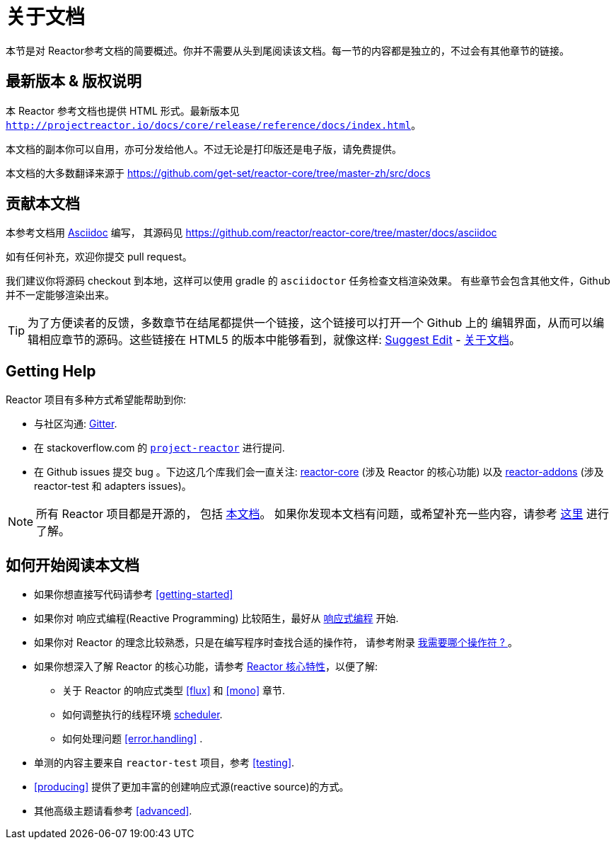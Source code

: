 [[about-doc]]
= 关于文档
:linkattrs:
本节是对 Reactor参考文档的简要概述。你并不需要从头到尾阅读该文档。每一节的内容都是独立的，不过会有其他章节的链接。

== 最新版本 & 版权说明

本 Reactor 参考文档也提供 HTML 形式。最新版本见 `http://projectreactor.io/docs/core/release/reference/docs/index.html`。

本文档的副本你可以自用，亦可分发给他人。不过无论是打印版还是电子版，请免费提供。

本文档的大多数翻译来源于 https://github.com/get-set/reactor-core/tree/master-zh/src/docs[https://github.com/get-set/reactor-core/tree/master-zh/src/docs]

== 贡献本文档

本参考文档用 https://asciidoctor.org/docs/asciidoc-writers-guide/[Asciidoc] 编写， 其源码见 https://github.com/reactor/reactor-core/tree/master/docs/asciidoc

如有任何补充，欢迎你提交 pull request。

我们建议你将源码 checkout 到本地，这样可以使用 gradle 的 `asciidoctor` 任务检查文档渲染效果。 有些章节会包含其他文件，Github 并不一定能够渲染出来。

ifeval::["{backend}" == "html5"]
TIP: 为了方便读者的反馈，多数章节在结尾都提供一个链接，这个链接可以打开一个 Github 上的 编辑界面，从而可以编辑相应章节的源码。这些链接在 HTML5 的版本中能够看到，就像这样:  link:https://github.com/reactor/reactor-core/edit/master/docs/asciidoc/aboutDoc.adoc[Suggest Edit^, role="fa fa-edit"] - <<about-doc>>。
endif::[]

== Getting Help
Reactor 项目有多种方式希望能帮助到你:

* 与社区沟通:  https://gitter.im/reactor/reactor[Gitter].
* 在 stackoverflow.com 的 https://stackoverflow.com/tags/project-reactor[`project-reactor`] 进行提问.
* 在 Github issues 提交 bug 。下边这几个库我们会一直关注: https://github.com/reactor/reactor-core/issues[reactor-core] (涉及 Reactor 的核心功能) 以及 https://github.com/reactor/reactor-addons/issues[reactor-addons] (涉及 reactor-test 和 adapters issues)。

NOTE: 所有 Reactor 项目都是开源的， 包括 https://github.com/reactor/reactor-core/tree/master/docs/asciidoc[本文档]。 如果你发现本文档有问题，或希望补充一些内容，请参考 https://github.com/reactor/.github/blob/master/CONTRIBUTING.md[这里] 进行了解。

== 如何开始阅读本文档
* 如果你想直接写代码请参考 <<getting-started>>
* 如果你对 响应式编程(Reactive Programming) 比较陌生，最好从 <<intro-reactive,响应式编程>> 开始.
* 如果你对 Reactor 的理念比较熟悉，只是在编写程序时查找合适的操作符， 请参考附录 <<which-operator,我需要哪个操作符 ? >> 。
* 如果你想深入了解 Reactor 的核心功能，请参考 <<core-features,Reactor 核心特性>>，以便了解:
** 关于 Reactor 的响应式类型 <<flux>> 和 <<mono>> 章节.
** 如何调整执行的线程环境 <<schedulers, scheduler>>.
** 如何处理问题 <<error.handling>> .
* 单测的内容主要来自  `reactor-test` 项目，参考 <<testing>>.
* <<producing>> 提供了更加丰富的创建响应式源(reactive source)的方式。
* 其他高级主题请看参考 <<advanced>>.
